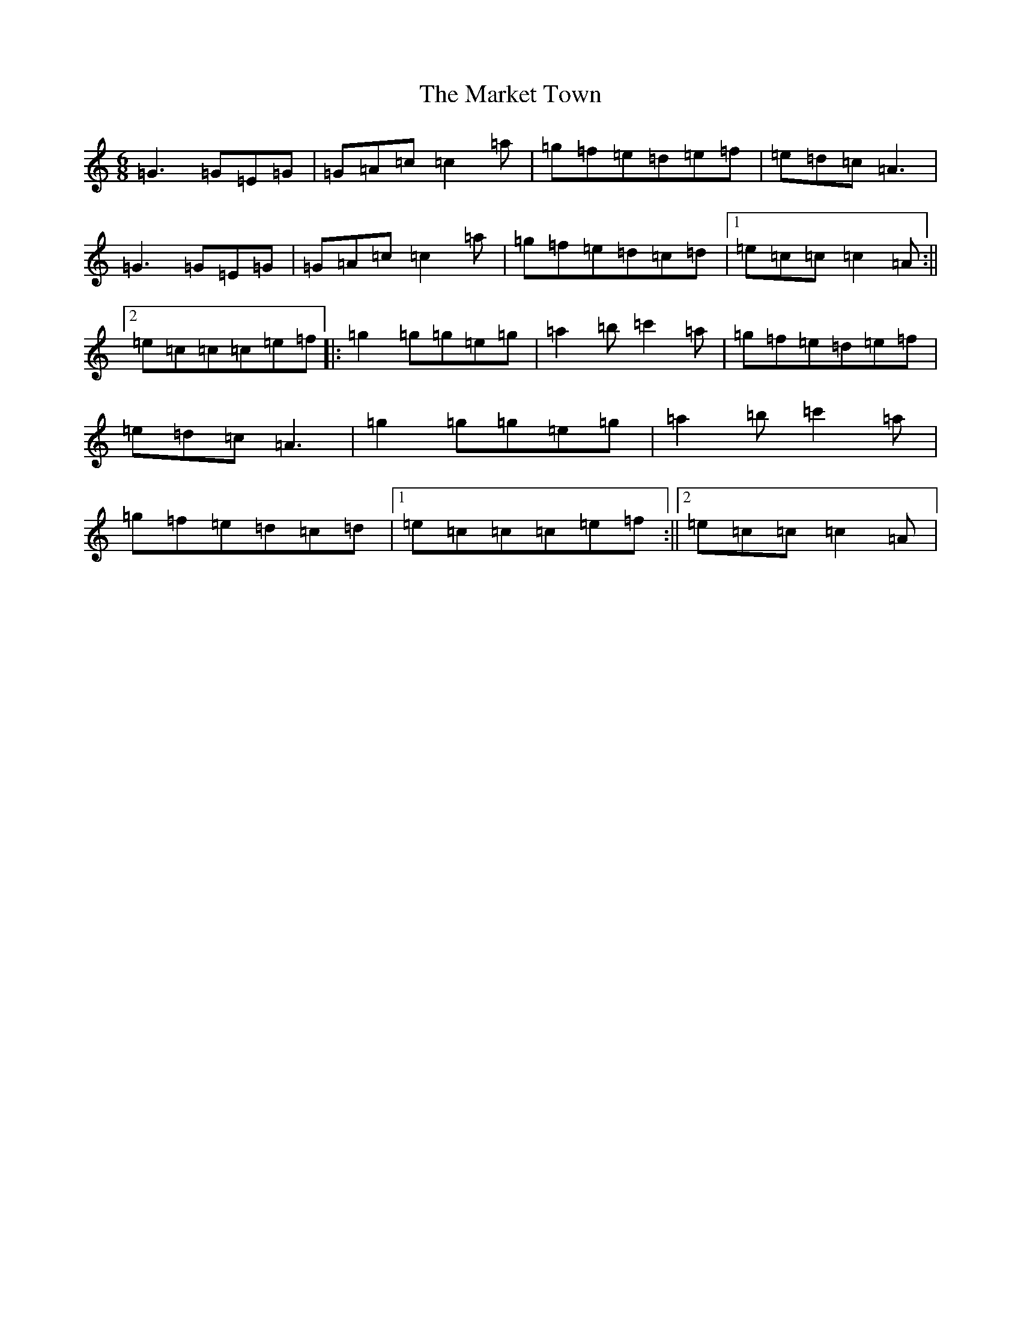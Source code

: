 X: 13496
T: Market Town, The
S: https://thesession.org/tunes/3772#setting3772
Z: A Major
R: jig
M: 6/8
L: 1/8
K: C Major
=G3=G=E=G|=G=A=c=c2=a|=g=f=e=d=e=f|=e=d=c=A3|=G3=G=E=G|=G=A=c=c2=a|=g=f=e=d=c=d|1=e=c=c=c2=A:||2=e=c=c=c=e=f|:=g2=g=g=e=g|=a2=b=c'2=a|=g=f=e=d=e=f|=e=d=c=A3|=g2=g=g=e=g|=a2=b=c'2=a|=g=f=e=d=c=d|1=e=c=c=c=e=f:||2=e=c=c=c2=A|